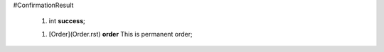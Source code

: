 #ConfirmationResult

 1.  int **success**;

 1.  [Order](Order.rst) **order** This is permanent order;
